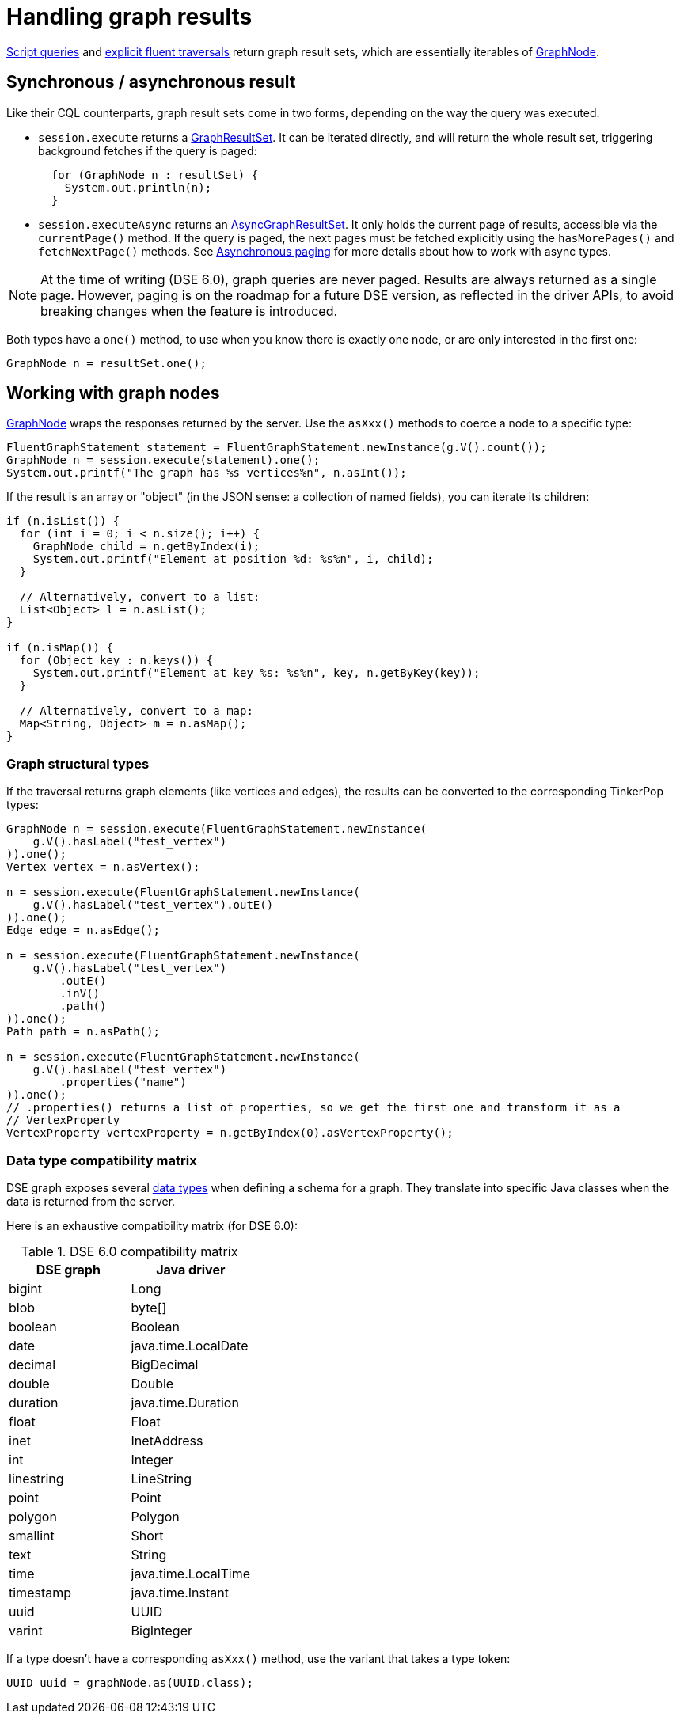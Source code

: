 = Handling graph results

xref:core:dse/graph/script-api.adoc[Script queries] and xref:core:dse/graph/fluent/explicit-execution.adoc[explicit fluent traversals] return graph result sets, which are essentially iterables of https://docs.datastax.com/en/drivers/java/4.17/com/datastax/dse/driver/api/core/graph/GraphNode.html[GraphNode].

== Synchronous / asynchronous result

Like their CQL counterparts, graph result sets come in two forms, depending on the way the query was executed.

* `session.execute` returns a https://docs.datastax.com/en/drivers/java/4.17/com/datastax/dse/driver/api/core/graph/GraphResultSet.html[GraphResultSet].
It can be iterated directly, and will return the  whole result set, triggering background fetches if the query is paged:
+
[source,java]
----
  for (GraphNode n : resultSet) {
    System.out.println(n);
  }
----

* `session.executeAsync` returns an https://docs.datastax.com/en/drivers/java/4.17/com/datastax/dse/driver/api/core/graph/AsyncGraphResultSet.html[AsyncGraphResultSet].
It only holds the current page of  results, accessible via the `currentPage()` method.
If the query is paged, the next pages must be  fetched explicitly using the `hasMorePages()` and `fetchNextPage()` methods.
See xref:core:page.adoc#asynchronous-paging[Asynchronous paging] for more details about how to work with async types.

[NOTE]
====
At the time of writing (DSE 6.0), graph queries are never paged.
Results are always returned as a single page.
However, paging is on the roadmap for a future DSE version, as reflected in the driver APIs, to avoid breaking changes when the feature is introduced.
====

Both types have a `one()` method, to use when you know there is exactly one node, or are only interested in the first one:

[source,java]
----
GraphNode n = resultSet.one();
----

== Working with graph nodes

https://docs.datastax.com/en/drivers/java/4.17/com/datastax/dse/driver/api/core/graph/GraphNode.html[GraphNode] wraps the responses returned by the server.
Use the `asXxx()` methods to coerce a node to a specific type:

[source,java]
----
FluentGraphStatement statement = FluentGraphStatement.newInstance(g.V().count());
GraphNode n = session.execute(statement).one();
System.out.printf("The graph has %s vertices%n", n.asInt());
----

If the result is an array or "object" (in the JSON sense: a collection of named fields), you can iterate its children:

[source,java]
----
if (n.isList()) {
  for (int i = 0; i < n.size(); i++) {
    GraphNode child = n.getByIndex(i);
    System.out.printf("Element at position %d: %s%n", i, child);
  }

  // Alternatively, convert to a list:
  List<Object> l = n.asList();
}

if (n.isMap()) {
  for (Object key : n.keys()) {
    System.out.printf("Element at key %s: %s%n", key, n.getByKey(key));
  }

  // Alternatively, convert to a map:
  Map<String, Object> m = n.asMap();
}
----

=== Graph structural types

If the traversal returns graph elements (like vertices and edges), the results can be converted to the corresponding TinkerPop types:

[source,java]
----
GraphNode n = session.execute(FluentGraphStatement.newInstance(
    g.V().hasLabel("test_vertex")
)).one();
Vertex vertex = n.asVertex();

n = session.execute(FluentGraphStatement.newInstance(
    g.V().hasLabel("test_vertex").outE()
)).one();
Edge edge = n.asEdge();

n = session.execute(FluentGraphStatement.newInstance(
    g.V().hasLabel("test_vertex")
        .outE()
        .inV()
        .path()
)).one();
Path path = n.asPath();

n = session.execute(FluentGraphStatement.newInstance(
    g.V().hasLabel("test_vertex")
        .properties("name")
)).one();
// .properties() returns a list of properties, so we get the first one and transform it as a
// VertexProperty
VertexProperty vertexProperty = n.getByIndex(0).asVertexProperty();
----

=== Data type compatibility matrix

DSE graph exposes several https://docs.datastax.com/en/dse/6.0/dse-dev/datastax_enterprise/graph/reference/refDSEGraphDataTypes.html[data types] when defining a schema for a graph.
They translate into specific Java classes when the data is returned from the server.

Here is an exhaustive compatibility matrix (for DSE 6.0):

.DSE 6.0 compatibility matrix
[cols="2*",options="header",subs="quotes"]
|===
| DSE graph 
| Java driver

| bigint
| Long

| blob
| byte[]

| boolean
| Boolean

| date
| java.time.LocalDate

| decimal
| BigDecimal

| double
| Double

| duration
| java.time.Duration

| float
| Float

| inet
| InetAddress

| int
| Integer

| linestring
| LineString

| point
| Point

| polygon
| Polygon

| smallint
| Short

| text
| String

| time
| java.time.LocalTime

| timestamp
| java.time.Instant

| uuid
| UUID

| varint
| BigInteger
|===

If a type doesn't have a corresponding `asXxx()` method, use the variant that takes a type token:

[source,java]
----
UUID uuid = graphNode.as(UUID.class);
----
